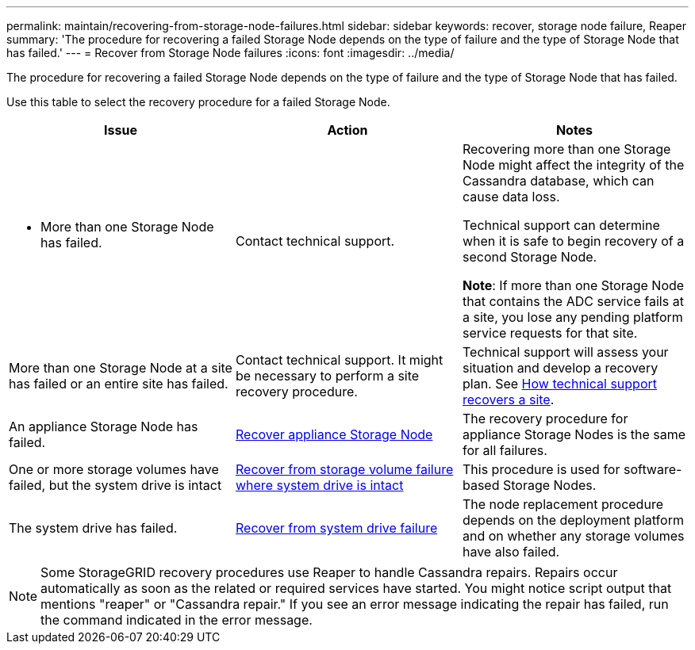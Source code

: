 ---
permalink: maintain/recovering-from-storage-node-failures.html
sidebar: sidebar
keywords: recover, storage node failure, Reaper
summary: 'The procedure for recovering a failed Storage Node depends on the type of failure and the type of Storage Node that has failed.'
---
= Recover from Storage Node failures
:icons: font
:imagesdir: ../media/

[.lead]
The procedure for recovering a failed Storage Node depends on the type of failure and the type of Storage Node that has failed.

Use this table to select the recovery procedure for a failed Storage Node.

[cols="1a,1a,1a" options="header"]
|===
| Issue| Action| Notes
| * More than one Storage Node has failed.

| Contact technical support.

| Recovering more than one Storage Node might affect the integrity of the Cassandra database, which can cause data loss.

Technical support can determine when it is safe to begin recovery of a second Storage Node.

*Note*: If more than one Storage Node that contains the ADC service fails at a site, you lose any pending platform service requests for that site.

| More than one Storage Node at a site has failed or an entire site has failed. 
| Contact technical support. It might be necessary to perform a site recovery procedure. 

| Technical support will assess your situation and develop a recovery plan. See link:how-site-recovery-is-performed-by-technical-support.html[How technical support recovers a site].

| An appliance Storage Node has failed.
| link:recovering-storagegrid-appliance-storage-node.html[Recover appliance Storage Node]
| The recovery procedure for appliance Storage Nodes is the same for all failures.

| One or more storage volumes have failed, but the system drive is intact
| link:recovering-from-storage-volume-failure-where-system-drive-is-intact.html[ Recover from storage volume failure where system drive is intact]
| This procedure is used for software-based Storage Nodes.

| The system drive has failed.
| link:reviewing-warnings-for-system-drive-recovery.html[Recover from system drive failure]
| The node replacement procedure depends on the deployment platform and on whether any storage volumes have also failed.
|===

NOTE: Some StorageGRID recovery procedures use Reaper to handle Cassandra repairs. Repairs occur automatically as soon as the related or required services have started. You might notice script output that mentions "reaper" or "Cassandra repair." If you see an error message indicating the repair has failed, run the command indicated in the error message.